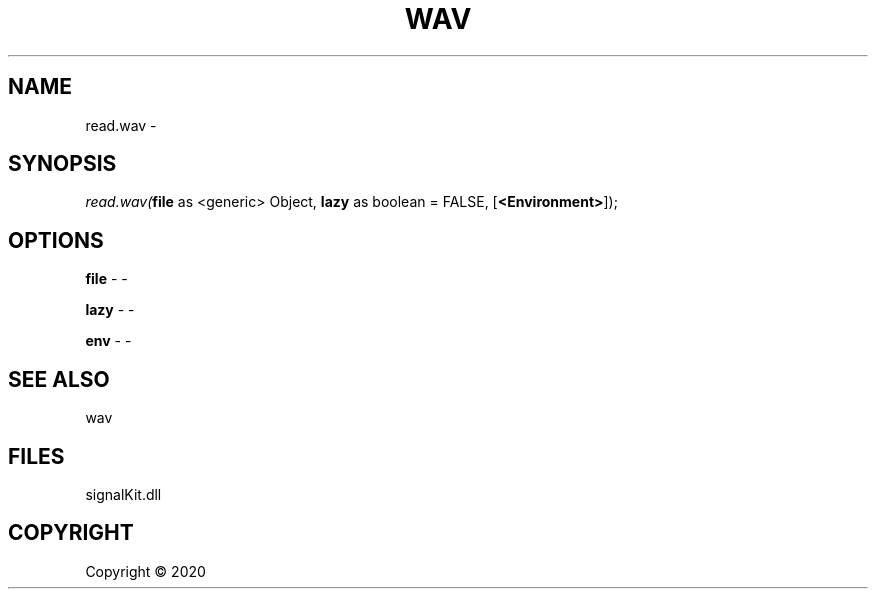 .\" man page create by R# package system.
.TH WAV 4 2000-01-01 "read.wav" "read.wav"
.SH NAME
read.wav \- 
.SH SYNOPSIS
\fIread.wav(\fBfile\fR as <generic> Object, 
\fBlazy\fR as boolean = FALSE, 
[\fB<Environment>\fR]);\fR
.SH OPTIONS
.PP
\fBfile\fB \fR\- -
.PP
.PP
\fBlazy\fB \fR\- -
.PP
.PP
\fBenv\fB \fR\- -
.PP
.SH SEE ALSO
wav
.SH FILES
.PP
signalKit.dll
.PP
.SH COPYRIGHT
Copyright ©  2020
